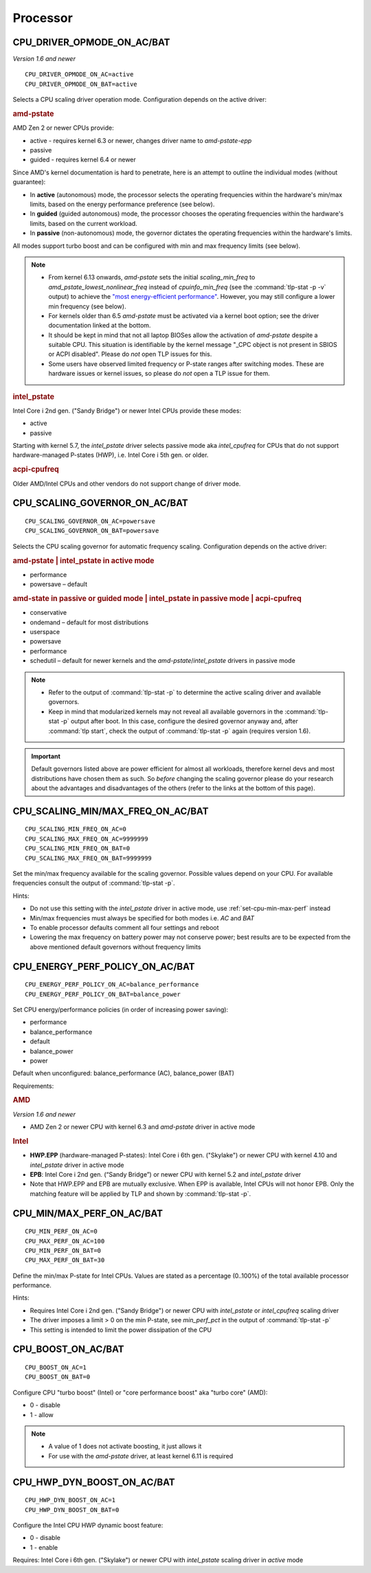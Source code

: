 Processor
=========

CPU_DRIVER_OPMODE_ON_AC/BAT
---------------------------
*Version 1.6 and newer*

::

    CPU_DRIVER_OPMODE_ON_AC=active
    CPU_DRIVER_OPMODE_ON_BAT=active

Selects a CPU scaling driver operation mode. Configuration depends on the
active driver:

.. rubric:: amd-pstate

AMD Zen 2 or newer CPUs provide:

* active - requires kernel 6.3 or newer, changes driver name to `amd-pstate-epp`
* passive
* guided - requires kernel 6.4 or newer

Since AMD's kernel documentation is hard to penetrate, here is an attempt
to outline the individual modes (without guarantee):

* In **active** (autonomous) mode, the processor selects the operating
  frequencies within the hardware's min/max limits, based on the energy
  performance preference (see below).
* In **guided** (guided autonomous) mode, the processor chooses the operating
  frequencies within the hardware's limits, based on the current workload.
* In **passive** (non-autonomous) mode, the governor dictates the operating
  frequencies within the hardware's limits.

All modes support turbo boost and can be configured with min and max frequency
limits (see below).

.. note::

    * From kernel 6.13 onwards, `amd-pstate` sets the initial `scaling_min_freq` to
      `amd_pstate_lowest_nonlinear_freq` instead of `cpuinfo_min_freq`
      (see the :command:`tlp-stat -p -v` output) to achieve the `"most energy-efficient performance"
      <https://web.git.kernel.org/pub/scm/linux/kernel/git/torvalds/linux.git/commit/drivers/cpufreq/amd-pstate.c?id=5d9a354cf839a652f8f6ca2b920696c6a9041801>`_.
      However, you may still configure a lower min frequency (see below).
    * For kernels older than 6.5 `amd-pstate` must be activated via a kernel
      boot option; see the driver documentation linked at the bottom.
    * It should be kept in mind that not all laptop BIOSes allow the activation
      of `amd-pstate` despite a suitable CPU. This situation is identifiable by
      the kernel message "_CPC object is not present in SBIOS or ACPI disabled".
      Please do *not* open TLP issues for this.
    * Some users have observed limited frequency or P-state ranges after
      switching modes. These are hardware issues or kernel issues, so please
      do *not* open a TLP issue for them.

.. rubric:: intel_pstate

Intel Core i 2nd gen. ("Sandy Bridge") or newer Intel CPUs provide these modes:

* active
* passive

Starting with kernel 5.7, the `intel_pstate` driver selects passive mode
aka `intel_cpufreq` for CPUs that do not support hardware-managed P-states
(HWP), i.e. Intel Core i 5th gen. or older.

.. rubric:: acpi-cpufreq

Older AMD/Intel CPUs and other vendors do not support change of
driver mode.


.. _set-cpu-scaling-governor:

CPU_SCALING_GOVERNOR_ON_AC/BAT
------------------------------
::

    CPU_SCALING_GOVERNOR_ON_AC=powersave
    CPU_SCALING_GOVERNOR_ON_BAT=powersave

Selects the CPU scaling governor for automatic frequency scaling. Configuration
depends on the active driver:

.. rubric:: amd-pstate | intel_pstate in active mode

* performance
* powersave – default

.. rubric:: amd-state in passive or guided mode
            | intel_pstate in passive mode
            | acpi-cpufreq

* conservative
* ondemand – default for most distributions
* userspace
* powersave
* performance
* schedutil – default for newer kernels and the `amd-pstate`/`intel_pstate`
  drivers in passive mode

.. note::

    * Refer to the output of :command:`tlp-stat -p` to determine the active
      scaling driver and available governors.
    * Keep in mind that modularized kernels may not reveal all available
      governors in the :command:`tlp-stat -p` output after boot.
      In this case, configure the desired governor anyway and, after
      :command:`tlp start`, check the output of :command:`tlp-stat -p` again
      (requires version 1.6).

.. important::

    Default governors listed above are power efficient for almost all workloads,
    therefore kernel devs and most distributions have chosen them as such.
    So *before* changing the scaling governor please do your research about the
    advantages and disadvantages of the others (refer to the links at the bottom
    of this page).

CPU_SCALING_MIN/MAX_FREQ_ON_AC/BAT
----------------------------------
::

    CPU_SCALING_MIN_FREQ_ON_AC=0
    CPU_SCALING_MAX_FREQ_ON_AC=9999999
    CPU_SCALING_MIN_FREQ_ON_BAT=0
    CPU_SCALING_MAX_FREQ_ON_BAT=9999999

Set the min/max frequency available for the scaling governor. Possible values
depend on your CPU. For available frequencies consult the output of
:command:`tlp-stat -p`.

Hints:

* Do not use this setting with the `intel_pstate` driver in active mode,
  use :ref:`set-cpu-min-max-perf` instead
* Min/max frequencies must always be specified for both modes i.e. `AC` and `BAT`
* To enable processor defaults comment all four settings and reboot
* Lowering the max frequency on battery power may not conserve power;
  best results are to be expected from the above mentioned default governors
  without frequency limits


.. _set-cpu-energy-perf-policy:

CPU_ENERGY_PERF_POLICY_ON_AC/BAT
--------------------------------

::

    CPU_ENERGY_PERF_POLICY_ON_AC=balance_performance
    CPU_ENERGY_PERF_POLICY_ON_BAT=balance_power

Set CPU energy/performance policies (in order of
increasing power saving):

* performance
* balance_performance
* default
* balance_power
* power

Default when unconfigured: balance_performance (AC), balance_power (BAT)

Requirements:

.. rubric:: AMD

*Version 1.6 and newer*

* AMD Zen 2 or newer CPU with kernel 6.3 and `amd-pstate` driver in active mode

.. rubric:: Intel

* **HWP.EPP** (hardware-managed P-states): Intel Core i 6th gen. ("Skylake")
  or newer CPU with kernel 4.10 and `intel_pstate` driver in active mode
* **EPB**: Intel Core i 2nd gen. (“Sandy Bridge”) or newer CPU with kernel 5.2
  and `intel_pstate` driver
* Note that HWP.EPP and EPB are mutually exclusive. When EPP is available,
  Intel CPUs will not honor EPB. Only the matching feature will be applied
  by TLP and shown by :command:`tlp-stat -p`.


.. _set-cpu-min-max-perf:

CPU_MIN/MAX_PERF_ON_AC/BAT
--------------------------
::

    CPU_MIN_PERF_ON_AC=0
    CPU_MAX_PERF_ON_AC=100
    CPU_MIN_PERF_ON_BAT=0
    CPU_MAX_PERF_ON_BAT=30

Define the min/max P-state for Intel CPUs. Values are stated as a
percentage (0..100%) of the total available processor performance.

Hints:

* Requires Intel Core i 2nd gen. ("Sandy Bridge") or newer CPU with
  `intel_pstate` or `intel_cpufreq` scaling driver
* The driver imposes a limit > 0 on the min P-state, see `min_perf_pct` in the
  output of :command:`tlp-stat -p`
* This setting is intended to limit the power dissipation of the CPU


.. _set-cpu-boost:

CPU_BOOST_ON_AC/BAT
-------------------
::

    CPU_BOOST_ON_AC=1
    CPU_BOOST_ON_BAT=0

Configure CPU "turbo boost" (Intel) or "core performance boost" aka "turbo core" (AMD):

* 0 - disable
* 1 - allow

.. note::

    * A value of 1 does not activate boosting, it just allows it
    * For use with the `amd-pstate` driver, at least kernel 6.11 is required


CPU_HWP_DYN_BOOST_ON_AC/BAT
---------------------------
::

    CPU_HWP_DYN_BOOST_ON_AC=1
    CPU_HWP_DYN_BOOST_ON_BAT=0


Configure the Intel CPU HWP dynamic boost feature:

* 0 - disable
* 1 - enable

Requires: Intel Core i 6th gen. ("Skylake") or newer CPU with `intel_pstate`
scaling driver in `active` mode


.. seealso::

    * Settings: :doc:`/settings/introduction`
    * FAQ: :doc:`../faq/processor`
    * `CPU Performance Scaling <https://www.kernel.org/doc/html/latest/admin-guide/pm/cpufreq.html>`_
      – kernel documentation covering scaling governors et al.
    * `amd-pstate CPU Performance Scaling Driver <https://docs.kernel.org/admin-guide/pm/amd-pstate.html>`_
      – driver documentation
    * `intel_pstate CPU Performance Scaling Driver <https://www.kernel.org/doc/html/latest/admin-guide/pm/intel_pstate.html>`_
      – driver documentation
    * `Intel Hardware P-State (HWP) / Intel Speed Shift <https://smackerelofopinion.blogspot.com/2021/07/intel-hardware-p-state-hwp-intel-speed.html>`_
      – a consideration of `HWP.EPP`
    * `Intel Performance and Energy Bias Hint <https://www.kernel.org/doc/html/latest/admin-guide/pm/intel_epb.html>`_
      – `EPB` documentation
    * `Improvements in CPU frequency management <https://lwn.net/Articles/682391/>`_
      – LWN article covering the schedutil governor
    * `Why EPB is not set when HWP.EPP is available <https://bbs.archlinux.org/viewtopic.php?pid=2076591#p2076591>`_
      – Arch Linux Forums
